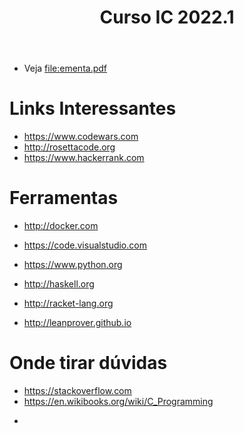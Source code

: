#+title: Curso IC 2022.1

- Veja [[file:ementa.pdf]]


* Links Interessantes

  - https://www.codewars.com
  - http://rosettacode.org
  - https://www.hackerrank.com

* Ferramentas

  - http://docker.com
  - https://code.visualstudio.com

  - https://www.python.org
  - http://haskell.org
  - http://racket-lang.org
  - http://leanprover.github.io
    
* Onde tirar dúvidas

 - https://stackoverflow.com
 - https://en.wikibooks.org/wiki/C_Programming
- 